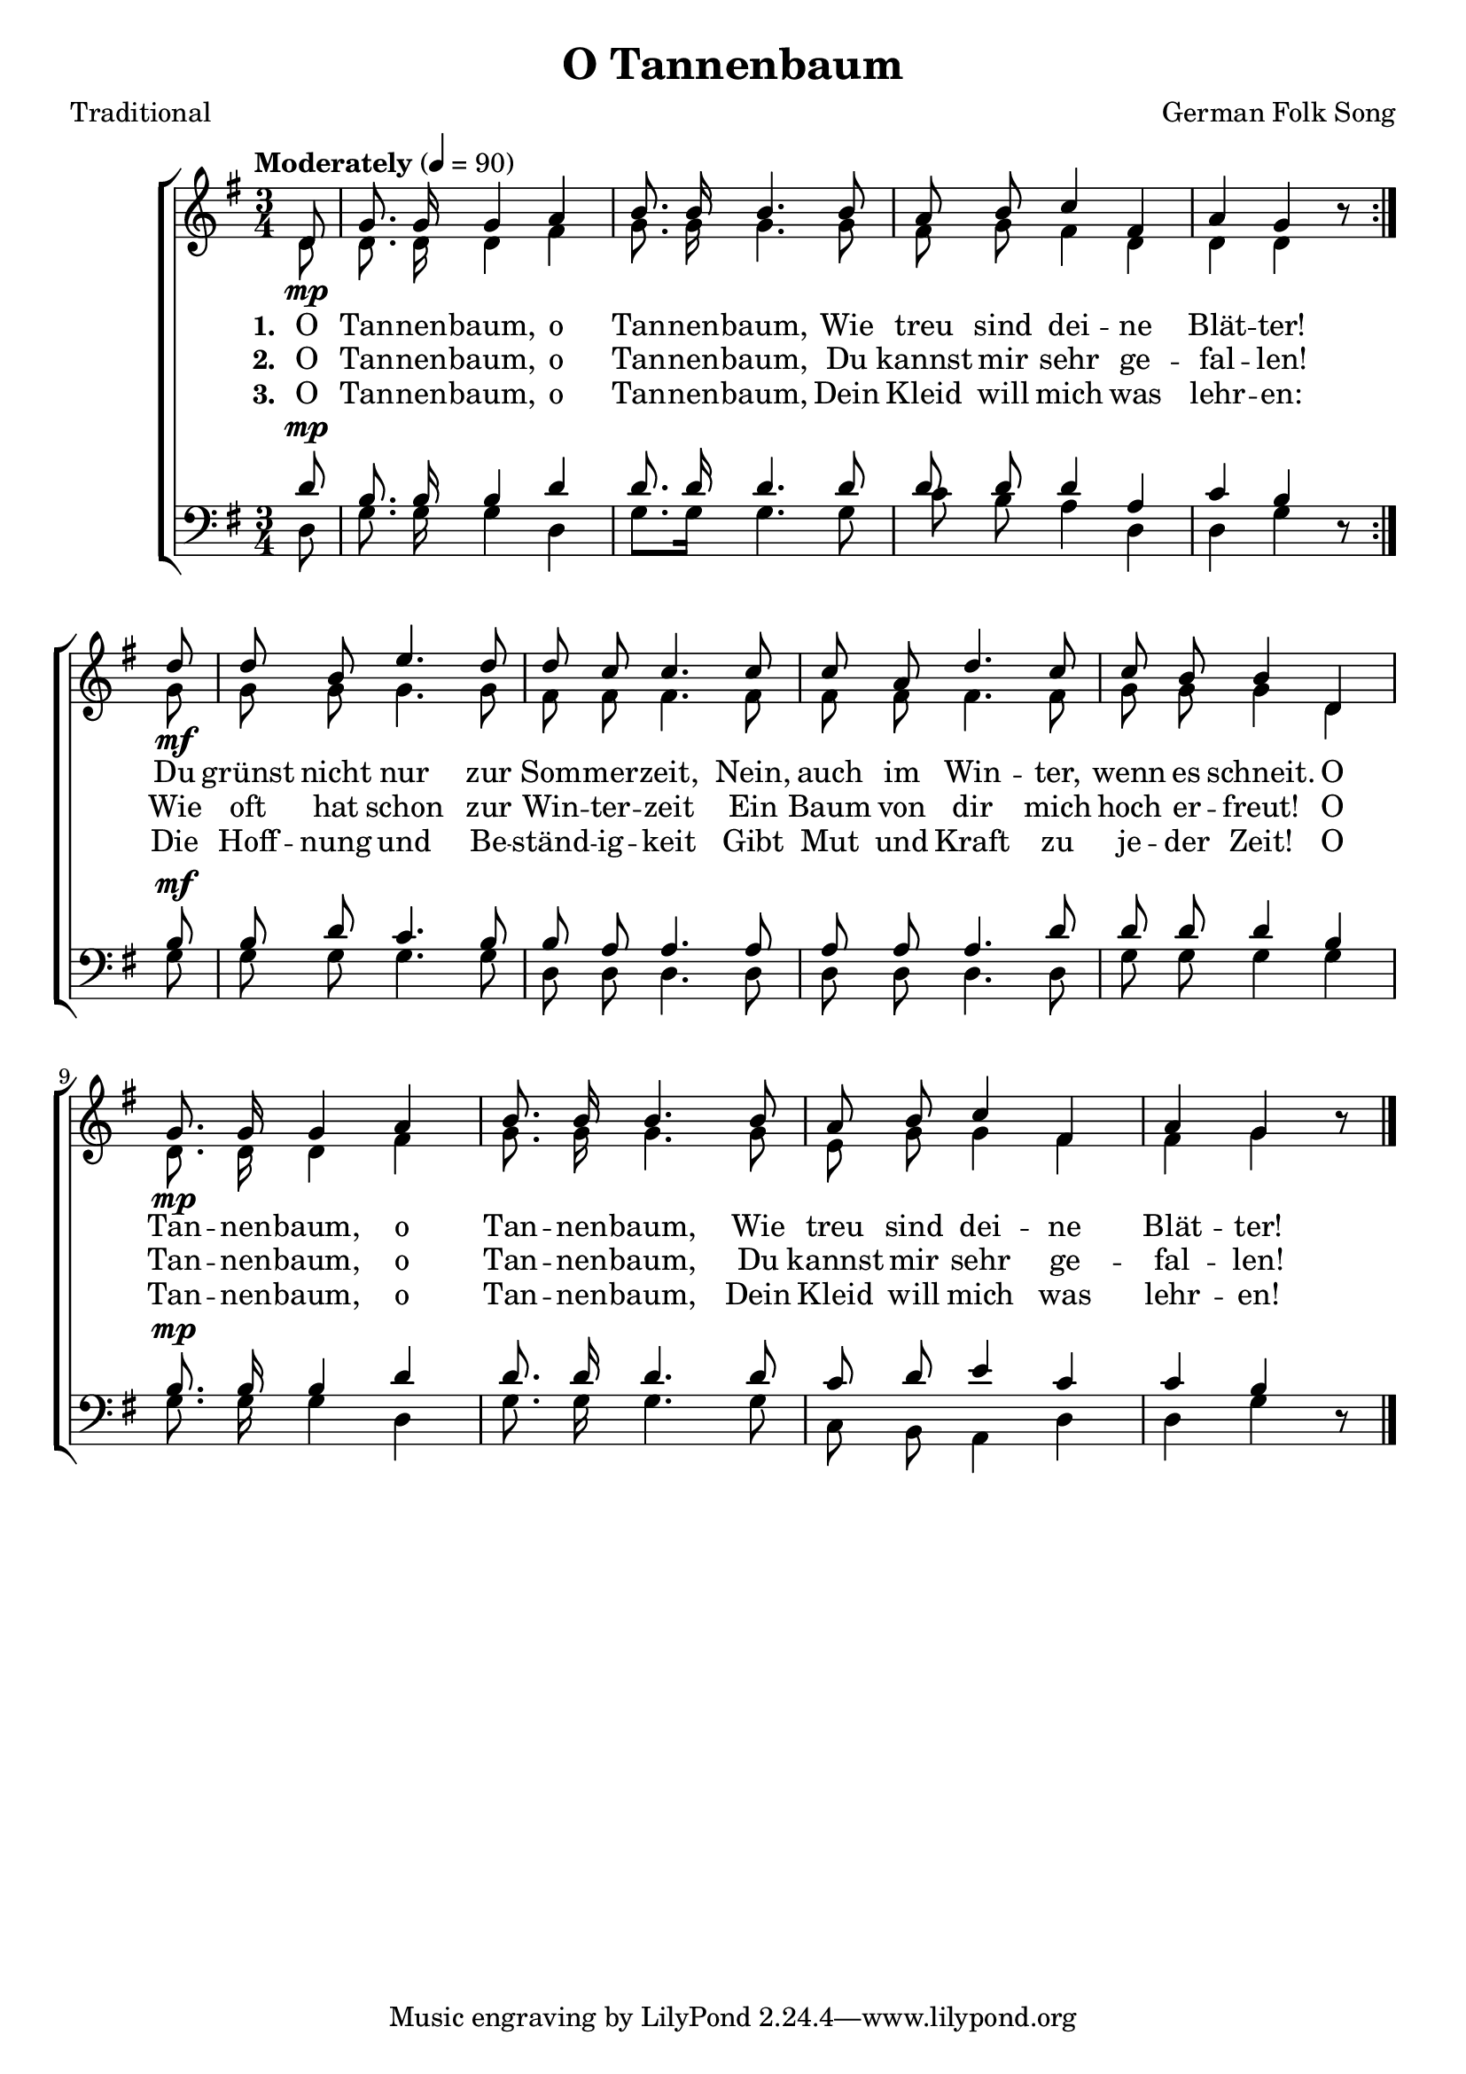 ﻿\version "2.14.2"

songTitle = "O Tannenbaum"
songPoet = "Traditional"
tuneComposer = "German Folk Song"
tuneSource = \markup \null

global = {
  \key g \major
  \time 3/4
  \tempo "Moderately" 4 = 90
}

sopMusic = \relative c' {
    \partial 8
    \repeat volta 2 {
        d8_\mp |
        g8.\noBeam g16 g4 a |
        b8.\noBeam b16 b4. b8 |
        a8\noBeam b c4 fis, | 
  
        a g b8\rest 
    }
  d8_\mf |
  d\noBeam b e4. d8 |
  d\noBeam c c4. c8 | 
  
  c8\noBeam a d4. c8 |
  c\noBeam b b4 d, |
  g8.\noBeam_\mp g16 g4 a | 
  
  b8.\noBeam b16 b4. b8 |
  a\noBeam b c4 fis, |
  a4 g b8\rest \bar "|."
}
  
altoMusic = \relative c' {
  d8 |
  d8.\noBeam d16 d4 fis |
  g8.\noBeam g16 g4. g8 |
  fis8\noBeam g fis4 d |
  
  d d s8 
  g8 |
  g\noBeam g g4. g8 |
  fis8\noBeam fis fis4. fis8 |
  
  fis\noBeam fis fis4. fis8 |
  g\noBeam g g4 d |
  d8.\noBeam d16 d4 fis |
  
  g8.\noBeam g16 g4. g8 |
  e\noBeam g g4 fis |
  fis g s8 \bar "|."
}

altoWords = \lyricmode {  
  \set stanza = #"1. "
  O Tan -- nen -- baum, o Tan -- nen -- baum,
  Wie treu sind dei -- ne Blät -- ter!
  Du grünst nicht nur zur Som -- mer -- zeit,
  Nein, auch im Win -- ter, wenn es schneit.
  O Tan -- nen -- baum, o Tan -- nen -- baum,
  Wie treu sind dei -- ne Blät -- ter!
}

altoWordsII = \lyricmode { 
  \set stanza = #"2. "
  O Tan -- nen -- baum, o Tan -- nen -- baum,
  Du kannst mir sehr ge -- fal -- len!
  Wie oft hat schon zur Win -- ter -- zeit
  Ein Baum von dir mich hoch er -- freut!
  O Tan -- nen -- baum, o Tan -- nen -- baum,
  Du kannst mir sehr ge -- fal -- len!
}

altoWordsIII = \lyricmode { 
  \set stanza = #"3. "
  O Tan -- nen -- baum, o Tan -- nen -- baum,
  Dein Kleid will mich was lehr -- en:
  Die Hoff -- nung und Be -- ständ -- ig -- keit
  Gibt Mut und Kraft zu je -- der Zeit!
  O Tan -- nen -- baum, o Tan -- nen -- baum,
  Dein Kleid will mich was lehr -- en!
}


tenorMusic = \relative c' {
  d8^\mp |
  b8.\noBeam b16 b4 d |
  d8.\noBeam d16 d4. d8 |
  d\noBeam d d4 a |
  
  c b s8 
  b8^\mf |
  b\noBeam d c4. b8 |
  b\noBeam a a4. a8 |
  
  a\noBeam a a4. d8 |
  d\noBeam d d4 b |
  b8.\noBeam^\mp b16 b4 d |
  
  d8.\noBeam d16 d4. d8 |
  c\noBeam d e4 c |
  c b s8 \bar "|."
}

bassMusic = \relative c {
  d8 |
  g8.\noBeam g16 g4 d |
  g8. g16 g4. g8 |
  c8\noBeam b8\noBeam a4 d, |
  
  d g d8\rest 
  g |
  g\noBeam g g4. g8 |
  d\noBeam d d4. d8 |
  
  d\noBeam d d4. d8 |
  g\noBeam g g4 g |
  g8.\noBeam g16 g4 d |
  
  g8.\noBeam g16 g4. g8 |
  c,\noBeam b a4 d |
  d g d8\rest \bar "|."
}

\bookpart { 
\header {
  title = \songTitle
  poet = \songPoet
  composer = \tuneComposer 
  source = \tuneSource
}

\score {
  <<
   \new ChoirStaff <<
    \new Staff = women <<
      \new Voice = "sopranos" { \voiceOne << \global \sopMusic >> }
      \new Voice = "altos" { \voiceTwo << \global \altoMusic >> }
    >>
    \new Lyrics = "altos"   \lyricsto "sopranos" \altoWords
    \new Lyrics = "altosII"   \lyricsto "sopranos" \altoWordsII
    \new Lyrics = "altosIII"   \lyricsto "sopranos" \altoWordsIII
   \new Staff = men <<
      \clef bass
      \new Voice = "tenors" { \voiceOne << \global \tenorMusic >> }
      \new Voice = "basses" { \voiceTwo << \global \bassMusic >> }
    >>
  >>
  >>
  \layout { }

    \midi {
        \set Staff.midiInstrument = "flute" 
        \context {
            \Staff \remove "Staff_performer"
        }
        \context {
            \Voice \consists "Staff_performer"
        }
    }
}
}

